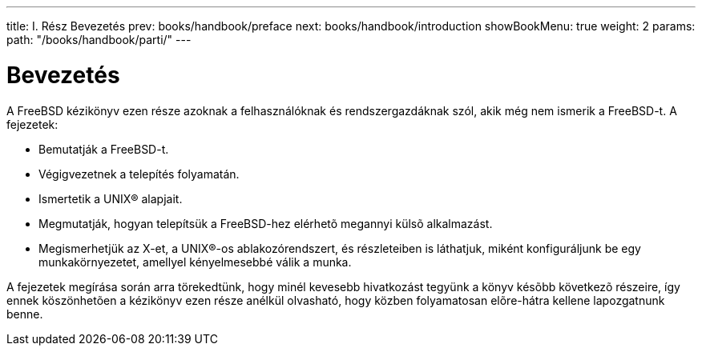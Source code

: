 ---
title: I. Rész Bevezetés
prev: books/handbook/preface
next: books/handbook/introduction
showBookMenu: true
weight: 2
params:
  path: "/books/handbook/parti/"
---

[[getting-started]]
= Bevezetés

A FreeBSD kézikönyv ezen része azoknak a felhasználóknak és rendszergazdáknak szól, akik még nem ismerik a FreeBSD-t. A fejezetek:

* Bemutatják a FreeBSD-t.
* Végigvezetnek a telepítés folyamatán.
* Ismertetik a UNIX(R) alapjait.
* Megmutatják, hogyan telepítsük a FreeBSD-hez elérhetõ megannyi külsõ alkalmazást.
* Megismerhetjük az X-et, a UNIX(R)-os ablakozórendszert, és részleteiben is láthatjuk, miként konfiguráljunk be egy munkakörnyezetet, amellyel kényelmesebbé válik a munka.

A fejezetek megírása során arra törekedtünk, hogy minél kevesebb hivatkozást tegyünk a könyv késõbb következõ részeire, így ennek köszönhetõen a kézikönyv ezen része anélkül olvasható, hogy közben folyamatosan elõre-hátra kellene lapozgatnunk benne.
